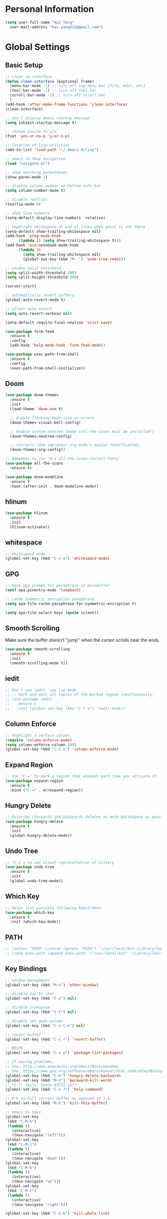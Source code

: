 * Personal Information

#+BEGIN_SRC emacs-lisp
  (setq user-full-name "Kai Yang"
	user-mail-address "kai.yang412@gmail.com")
#+END_SRC

* Global Settings
** Basic Setup

#+BEGIN_SRC emacs-lisp
  ;; clean up interface
  (defun clean-interface (&optional frame)
    (menu-bar-mode -1) ;; turn off top menu bar (file, edit, etc)
    (tool-bar-mode -1) ;; turn off tool bar
    (scroll-bar-mode -1) ;; turn off scroll bar
    )
  (add-hook 'after-make-frame-functions 'clean-interface)
  (clean-interface)

  ;; don't display emacs startup message
  (setq inhibit-startup-message t)

  ;; change yes/no to y/n
  (fset 'yes-or-no-p 'y-or-n-p)

  ;; location of lisp utilities
  (add-to-list 'load-path "~/.emacs.d/lisp")

  ;; emacs to tmux navigation
  (load "navigate.el")

  ;; show matching parentheses
  (show-paren-mode 1)

  ;; display column number on bottom info bar
  (setq column-number-mode t)

  ;; disable tooltips
  (tooltip-mode 0)

  ;; show line numbers
  (setq-default display-line-numbers `relative)

  ;; highlight whitespace at end of lines when point is not there
  (setq-default show-trailing-whitespace nil)
  (add-hook 'prog-mode-hook
	    (lambda () (setq show-trailing-whitespace t)))
  (add-hook 'ein:notebook-mode-hook
	    (lambda ()
	      (setq show-trailing-whitespace nil)
	      (global-set-key (kbd "M-_") 'undo-tree-redo)))

  ;; window split threshold
  (setq split-width-threshold 200)
  (setq split-height-threshold 200)

  (server-start)

  ;; automatically revert buffers
  (global-auto-revert-mode t)

  ;; silent auto-revert
  (setq auto-revert-verbose nil)

  (setq-default require-final-newline 'visit-save)

  (use-package form-feed
    :ensure t
    :config
    (add-hook 'help-mode-hook 'form-feed-mode))

  (use-package exec-path-from-shell
    :ensure t
    :config
    (exec-path-from-shell-initialize))
#+END_SRC

** Doom

#+BEGIN_SRC emacs-lisp
  (use-package doom-themes
    :ensure t
    :init
    (load-theme 'doom-one t)

    ;; Enable flashing mode-line on errors
    (doom-themes-visual-bell-config)

    ;; Enable custom neotree theme (all-the-icons must be installed!)
    (doom-themes-neotree-config)

    ;; Corrects (and improves) org-mode's native fontification.
    (doom-themes-org-config))

  ;; Remember to run `M-x all-the-icons-install-fonts`
  (use-package all-the-icons
    :ensure t)

  (use-package doom-modeline
    :ensure t
    :hook (after-init . doom-modeline-mode))
#+END_SRC

** hlinum

#+BEGIN_SRC emacs-lisp
  (use-package hlinum
    :ensure t
    :init
    (hlinum-activate))
#+END_SRC

** whitespace

#+BEGIN_SRC emacs-lisp
  ;; whitespace mode
  (global-set-key (kbd "C-c w") 'whitespace-mode)
#+END_SRC

** GPG

#+BEGIN_SRC emacs-lisp
  ;; have gpg prompt for passphrase in minibuffer
  (setf epa-pinentry-mode 'loopback)

  ;; cache symmetric encryption passphrase
  (setq epa-file-cache-passphrase-for-symmetric-encryption t)

  (setq epa-file-select-keys (quote silent))
#+END_SRC

** Smooth Scrolling
   Make sure the buffer doesn't "jump" when the cursor scrolls near the ends.

#+BEGIN_SRC emacs-lisp
  (use-package smooth-scrolling
    :ensure t
    :init
    (smooth-scrolling-mode t))
#+END_SRC

** iedit

#+BEGIN_SRC emacs-lisp
  ;; Don't use iedit, use lsp-mode
  ;; ;; mark and edit all copies of the marked region simultaneously.
  ;; (use-package iedit
  ;;   :ensure t
  ;;   :init (global-set-key (kbd "C-c e") 'iedit-mode))
#+END_SRC

** Column Enforce

#+BEGIN_SRC emacs-lisp
  ;; Highlight a certain column.
  (require 'column-enforce-mode)
  (setq column-enforce-column 100)
  (global-set-key (kbd "C-c o") 'column-enforce-mode)
#+END_SRC

** Expand Region

#+BEGIN_SRC emacs-lisp
  ;; Use "C-=" to mark a region that expands each time you activate it.
  (use-package expand-region
    :ensure t
    :bind ("C-=" . er/expand-region))
#+END_SRC

** Hungry Delete

#+BEGIN_SRC emacs-lisp
  ;; Deletion (forwards and backwards deletes as much whitespace as possible.
  (use-package hungry-delete
    :ensure t
    :init
    (global-hungry-delete-mode))
#+END_SRC

** Undo Tree

#+BEGIN_SRC emacs-lisp
  ;; "C-x u to see visual representation of history
  (use-package undo-tree
    :ensure t
    :init
    (global-undo-tree-mode))
#+END_SRC

** Which Key

#+BEGIN_SRC emacs-lisp
  ;; Helps list possible following keystrokes
  (use-package which-key
    :ensure t
    :init (which-key-mode))
#+END_SRC

** PATH

#+BEGIN_SRC emacs-lisp
  ;; (setenv "PATH" (concat (getenv "PATH") ":/usr/local/bin:/Library/TeX/texbin:/Users/kaiyang/anaconda3/bin"))
  ;; (setq exec-path (append exec-path '("/usr/local/bin" "/Library/TeX/texbin" "/Users/kaiyang/anaconda3/bin")))
#+END_SRC

** Key Bindings

#+BEGIN_SRC emacs-lisp
  ;; window management
  (global-set-key (kbd "M-o") 'other-window)

  ;; disable zap to char
  (global-set-key (kbd "C-z") nil)

  ;; disable transpose
  (global-set-key (kbd "C-t") nil)

  ;; disable set-goal-column
  (global-set-key (kbd "C-x C-n") nil)

  ;; revert buffer
  (global-set-key (kbd "C-c r") 'revert-buffer)

  ;; MELPA
  (global-set-key (kbd "C-x p") 'package-list-packages)

  ;; If having problems,
  ;; See: http://www.emacswiki.org/emacs/BackspaceKey
  ;; See: https://www.gnu.org/software/emacs/manual/html_node/efaq/Backspace-invokes-help.html
  (global-set-key (kbd "C-h") 'hungry-delete-backward)
  (global-set-key (kbd "M-h") 'backward-kill-word)
  ;; "C-?" fails. Sends ASCII 127?
  (global-set-key (kbd "C-x ?") 'help-command)

  ;; M-k to kill current buffer as opposed to S-k
  (global-set-key (kbd "M-k") 'kill-this-buffer)

  ;; emacs to tmux
  (global-set-key
   (kbd "C-M-h")
   (lambda ()
     (interactive)
     (tmux-navigate "left")))
  (global-set-key
   (kbd "C-M-j")
   (lambda ()
     (interactive)
     (tmux-navigate "down")))
  (global-set-key
   (kbd "C-M-k")
   (lambda ()
     (interactive)
     (tmux-navigate "up")))
  (global-set-key
   (kbd "C-M-l")
   (lambda ()
     (interactive)
     (tmux-navigate "right")))

  (global-set-key (kbd "C-S-k") 'kill-whole-line)
#+END_SRC

* Tools

** Neotree

#+BEGIN_SRC emacs-lisp
  (use-package neotree
    :ensure t
    :init
    (global-set-key (kbd "C-x C-t") 'neotree-projectile-action))
#+END_SRC

** Ace Window

#+BEGIN_SRC emacs-lisp
  (use-package ace-window
    :ensure t
    :init
    (global-set-key [remap other-window] 'ace-window)
    (custom-set-faces
     '(aw-leading-char-face
       ((t (:inherit ace-jump-face-foreground :height 3.0))))))
#+END_SRC

** Ivy/Counsel/Swiper

#+BEGIN_SRC emacs-lisp
  (use-package counsel
    :ensure t
    :init
    (ivy-mode 1)
    (counsel-mode)
    (setq ivy-use-virtual-buffers t)
    (setq ivy-initial-inputs-alist nil)
    (global-set-key [remap org-set-tags-command] #'counsel-org-tag)
    :bind
    ("C-s" . swiper)
    ("C-r" . swiper))
#+END_SRC

** Projectile

#+BEGIN_SRC emacs-lisp
  (use-package counsel-projectile
    :ensure t
    :init
    (counsel-projectile-mode)
    (define-key projectile-mode-map (kbd "C-c p") 'projectile-command-map))
#+END_SRC

** dumb jump

#+BEGIN_SRC emacs-lisp
  ;; Don't use dumb-jump, use lsp-mode
  ;; (use-package dumb-jump
  ;;   :init
  ;;   (dumb-jump-mode)
  ;;   (setq dumb-jump-selector 'ivy)
  ;;   :ensure t)
#+END_SRC

** Avy

#+BEGIN_SRC emacs-lisp
  ;; jump to anywhere on the screen
  (use-package avy
    :ensure t
    :bind ("C-c C-h" . avy-goto-char)
    :config
    (setq avy-background t)
    (setq avy-keys (number-sequence ?a ?z)))
#+END_SRC

** Magit

#+BEGIN_SRC emacs-lisp
  (use-package magit
    :ensure t
    :init
    (global-set-key (kbd "C-x g") 'magit-status)
    (global-set-key (kbd "C-x m") 'magit-blame)
    (global-set-key (kbd "C-x C-M-f") 'magit-find-file)
    (setq magit-display-file-buffer-function 'magit-display-file-buffer-other-window))
#+END_SRC

** Flycheck

#+BEGIN_SRC emacs-lisp
  (use-package flycheck
    :ensure t)
#+END_SRC

** LSP Mode

#+BEGIN_SRC emacs-lisp
  ;; (use-package lsp-mode
  ;;   :ensure t
  ;;   :commands lsp
  ;;   :bind
  ;;   ("C-c f" . lsp-format-buffer)
  ;;   ("C-M-g" . lsp-find-definition)
  ;;   ("C-M-e" . lsp-find-references)
  ;;   ("C-c e" . lsp-rename)
  ;;   :init
  ;;   (add-hook 'prog-mode-hook #'lsp)
  ;;   (setq lsp-prefer-flymake nil)
  ;;   (setq lsp-enable-indentation nil)
  ;;   (setq lsp-enable-snippet nil))

  ;; (use-package lsp-ui
  ;;   :ensure t
  ;;   :commands lsp-ui-mode
  ;;   :bind
  ;;   ("C-c d" . lsp-ui-doc-show)
  ;;   :init
  ;;   (add-hook 'prog-mode-hook 'flycheck-mode)
  ;;   :config
  ;;   (define-key lsp-ui-mode-map [remap xref-find-definitions] #'lsp-ui-peek-find-definitions)
  ;;   (define-key lsp-ui-mode-map [remap xref-find-references] #'lsp-ui-peek-find-references)
  ;;   (global-set-key (kbd "C-x l") 'lsp-ui-mode))

  ;; (use-package company-lsp
  ;;   :ensure t
  ;;   :commands company-lsp
  ;;   :config
  ;;   (define-key company-active-map (kbd "C-m") #'company-show-doc-buffer)
  ;;   (setq company-idle-delay 0.1))
#+END_SRC

* Languages

** Matlab

#+BEGIN_SRC emacs-lisp
  (setq auto-mode-alist
	(cons
	 '("\\.m$" . octave-mode)
	 auto-mode-alist))
#+END_SRC

** Python

*** ein
    emacs ipython notebook

#+BEGIN_SRC emacs-lisp
  ;; Refer to: http://millejoh.github.io/emacs-ipython-notebook/
  (use-package ein
    :ensure t
    :config
    (define-key ein:notebook-mode-map (kbd "C-c C-h") 'avy-goto-char)
    (define-key ein:notebook-mode-map (kbd "C-c C-d") 'ein:pytools-request-tooltip-or-help))
#+END_SRC

*** python

#+BEGIN_SRC emacs-lisp
  (use-package elpy
    :ensure t
    :init
    (elpy-enable)
    ;; https://emacs.stackexchange.com/questions/20092/using-conda-environments-in-emacs
    (setenv "WORKON_HOME" "/Users/kaiyang/anaconda3/envs")
    (define-key inferior-python-mode-map (kbd "C-M-l") nil)
    (custom-set-faces
     '(highlight-indentation-face ((t (:background "gray25")))))
    (setq elpy-modules (delq 'elpy-module-flymake elpy-modules))
    (add-hook 'elpy-mode-hook 'flycheck-mode)
    (define-key elpy-mode-map (kbd "C-c f") 'elpy-format-code)
    (setq python-shell-completion-native-enable nil)
    (setq elpy-rpc-timeout 10))
#+END_SRC

** Lua

#+BEGIN_SRC emacs-lisp
  (use-package lua-mode
    :ensure t
    :config
    (setq lua-indent-level 2))
#+END_SRC

** yaml

#+BEGIN_SRC emacs-lisp
  (use-package yaml-mode
    :ensure t)
#+END_SRC

** Docker

#+BEGIN_SRC emacs-lisp
  (use-package dockerfile-mode
    :ensure t)

  (use-package docker-compose-mode
    :ensure t)
#+END_SRC

** Bazel

#+BEGIN_SRC emacs-lisp
  (use-package bazel-mode
    :ensure t
    :init
    (add-to-list 'auto-mode-alist '("BUILD" . bazel-mode)))
#+END_SRC

** Typescript

#+BEGIN_SRC emacs-lisp
  (use-package typescript-mode
    :ensure t
    :config
    (setq typescript-indent-level 2))
#+END_SRC

** Javascript

#+BEGIN_SRC emacs-lisp
  (setq-default js-indent-level 2)
#+END_SRC

** Protobuf

#+BEGIN_SRC emacs-lisp
  (use-package protobuf-mode
    :ensure t)
#+END_SRC

** Scala

#+BEGIN_SRC emacs-lisp
  (use-package ensime
    :ensure t)
#+END_SRC

* Org Mode
** Basic Settings

#+BEGIN_SRC emacs-lisp
  (require 'org-habit)
  (setq org-habit-graph-column 65)

  ;; don't truncate lines
  (setq org-startup-truncated t)

  (setq org-list-description-max-indent 5)
#+END_SRC

** Agenda

#+BEGIN_SRC emacs-lisp
  (setq org-agenda-files
	(list
	 "/Users/kaiyang/Dropbox/org/fitness.org"
	 "/Users/kaiyang/Dropbox/org/journal.org"
	 "/Users/kaiyang/Dropbox/org/interests.org"
	 "/Users/kaiyang/Dropbox/org/inbox.org"
	 "/Users/kaiyang/Dropbox/org/stuff.org"
	 "/Users/kaiyang/Dropbox/org/notes.org"
	 "/Users/kaiyang/org/inbox.org"
	 "/Users/kaiyang/org/stuff.org"
	 "/Users/kaiyang/org/journal.org"
	 "/Users/kaiyang/org/tasks.org"
	 ))

  (setq org-agenda-dim-blocked-tasks t)

  (setq org-agenda-tags-column -95)

  (setq org-agenda-custom-commands
	'(("n" "TSIQ Agenda and TODOs"
	   ((agenda "" ((org-agenda-span 'day)))
	    (todo "TODO"
		  ((org-agenda-overriding-header "Unscheduled TODOs")
		   (org-agenda-skip-function '(org-agenda-skip-entry-if 'scheduled))))
	    (todo "TODO"
		  ((org-agenda-overriding-header "Inbox")
		   (org-agenda-files '("/Users/kaiyang/org/inbox.org")))))
	   ((org-agenda-files
	     '("/Users/kaiyang/org/inbox.org"
	       "/Users/kaiyang/org/stuff.org"
	       "/Users/kaiyang/org/journal.org"
	       "/Users/kaiyang/org/tasks.org"))))
	  ("i" "TSIQ Backlog" todo "IDLE"
	   ((org-agenda-files
	     '("/Users/kaiyang/org/inbox.org"
	       "/Users/kaiyang/org/stuff.org"
	       "/Users/kaiyang/org/journal.org"
	       "/Users/kaiyang/org/tasks.org"))))
	  ("N" "Personal Agenda and TODOs"
	   ((agenda "" ((org-agenda-span 'day)))
	    (todo "TODO"
		  ((org-agenda-overriding-header "Unscheduled TODOs")
		   (org-agenda-skip-function '(org-agenda-skip-entry-if 'scheduled))))
	    (todo "TODO"
		  ((org-agenda-overriding-header "Inbox")
		   (org-agenda-files '("/Users/kaiyang/Dropbox/org/inbox.org")))))
	   ((org-agenda-files
	     '("/Users/kaiyang/Dropbox/org/fitness.org"
	       "/Users/kaiyang/Dropbox/org/journal.org"
	       "/Users/kaiyang/Dropbox/org/interests.org"
	       "/Users/kaiyang/Dropbox/org/inbox.org"
	       "/Users/kaiyang/Dropbox/org/stuff.org"))))
	  ("I" "Personal Backlog" todo "IDLE"
	   ((org-agenda-files
	     '("/Users/kaiyang/Dropbox/org/fitness.org"
	       "/Users/kaiyang/Dropbox/org/journal.org"
	       "/Users/kaiyang/Dropbox/org/interests.org"
	       "/Users/kaiyang/Dropbox/org/inbox.org"
	       "/Users/kaiyang/Dropbox/org/stuff.org"))))))

  (setq org-agenda-block-separator
	"================================================================================")

  (setq org-agenda-timegrid-use-ampm 1)
#+END_SRC

** Workflow

#+BEGIN_SRC emacs-lisp
  ;; add timestamp to DONE
  (setq org-log-done 'time)

  ;; set workflows
  (setq org-todo-keywords
	'((sequence "TODO" "|" "DONE" "N/A") ;; applicable to habits
	  (sequence "IDLE" "TODO" "|" "DONE" "N/A") ;; N/A = delegated or no longer applicable
	  (sequence "IDLE" "IN-PROGRESS" "|" "DONE" "N/A") ;; applicable to projects/epics
	  ))

  (setq org-enforce-todo-dependencies t)
#+END_SRC

** Capture

#+BEGIN_SRC emacs-lisp
  (setq org-capture-templates
	'(("l" "Log" entry (file+olp+datetree "~/org/journal.org")
	   "* %?\n  %T")
	  ("n" "Note" entry (file+headline "~/org/inbox.org" "Notes")
	   "* %?\n  %U")
	  ("t" "Task" entry (file+headline "~/org/inbox.org" "Tasks")
	   "* TODO %?\n  %U" :prepend t)
	  ("f" "Food" entry (file+olp+datetree "~/Dropbox/org/journal.org")
	   "* %? %^G\n  :PROPERTIES:\n  :AT:\n  :END:\n  %T")
	  ("p" "Personal Log" entry (file+olp+datetree "~/Dropbox/org/journal.org")
	   "* %?\n  %T")))
  (add-hook 'org-capture-before-finalize-hook 'org-align-all-tags)
#+END_SRC

** Refile

#+BEGIN_SRC emacs-lisp
  ;; increase depth of refile targets
  (setq org-refile-targets '((nil :maxlevel . 9)
			     (org-agenda-files :maxlevel . 9)))

  ;; Refile in a single go
  (setq org-outline-path-complete-in-steps nil)
  ;; Show full paths for refiling
  (setq org-refile-use-outline-path 'file)

  ;; allow creation of parent nodes
  (setq org-refile-allow-creating-parent-nodes 'confirm)
#+END_SRC

** Tags

#+BEGIN_SRC emacs-lisp
  (setq-default org-tag-alist
		'((:startgroup)
		  ("food")
		  (:grouptags)
		  ("lunch")
		  ("dinner")
		  ("breakfast")
		  (:endgroup)

		  (:startgroup)
		  ("read")
		  (:endgroup)

                  (:startgroup)
                  ("insurance")
                  (:grouptags)
                  ("gl")
                  (:endgroup)
                  ))
#+END_SRC

** Key Bindings

#+BEGIN_SRC emacs-lisp
  (global-set-key (kbd "C-c a") 'org-agenda)
  (global-set-key (kbd "C-c t") 'org-todo)
  (global-set-key (kbd "C-c s") 'org-schedule)
  (global-set-key (kbd "C-c c") 'org-capture)
  (global-set-key (kbd "C-c C-w") 'org-refile)
  (global-set-key (kbd "C-x M-p") 'org-latex-export-to-pdf)
#+END_SRC

** Auto-fill Mode

#+BEGIN_SRC emacs-lisp
  (add-hook 'org-mode-hook '(lambda () (setq fill-column 100)))
  (add-hook 'org-mode-hook 'turn-on-auto-fill)
#+END_SRC
